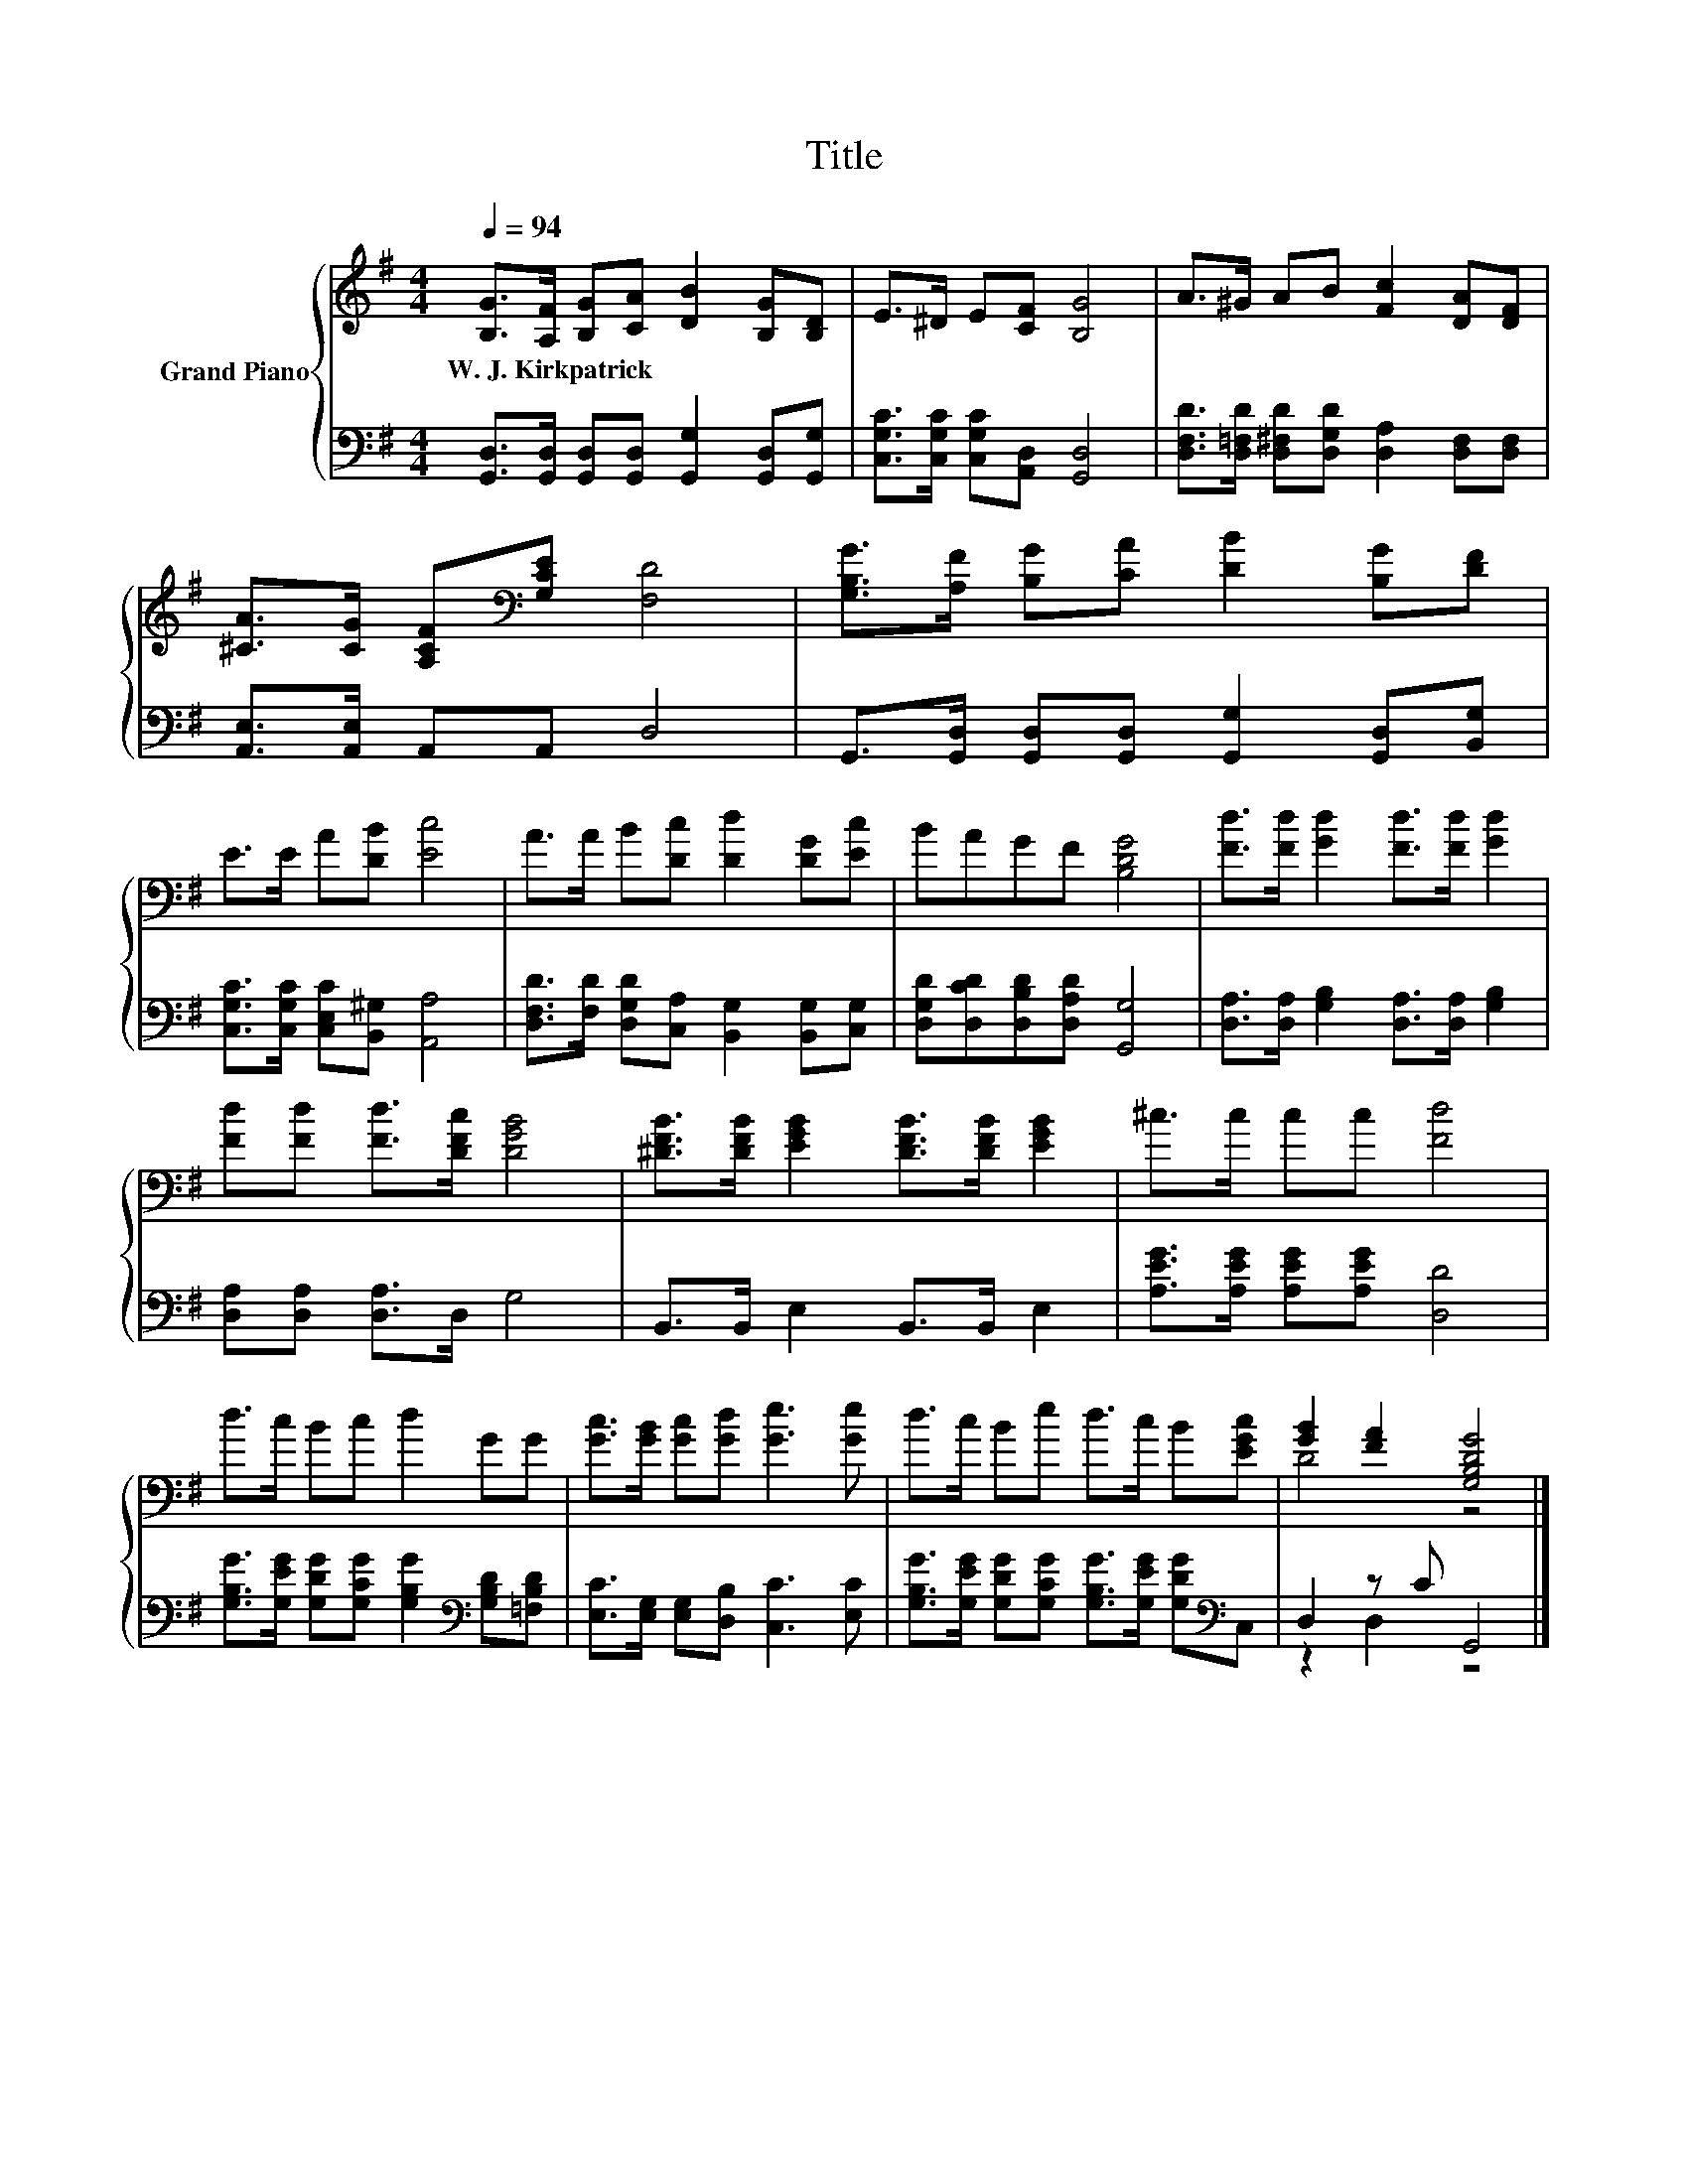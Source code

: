 X:1
T:Title
%%score { ( 1 3 ) | ( 2 4 ) }
L:1/8
Q:1/4=94
M:4/4
K:G
V:1 treble nm="Grand Piano"
V:3 treble 
V:2 bass 
V:4 bass 
V:1
 [B,G]>[A,F] [B,G][CA] [DB]2 [B,G][B,D] | E>^D E[CF] [B,G]4 | A>^G AB [Fc]2 [DA][DF] | %3
w: W.~J.~Kirkpatrick * * * * * *|||
 [^CA]>[CG] [A,CF][K:bass][G,CE] [F,D]4 | [G,B,G]>[A,F] [B,G][CA] [DB]2 [B,G][DF] | %5
w: ||
 E>E A[DB] [Ec]4 | A>A B[Dc] [Dd]2 [DG][Ec] | BAGF [B,DG]4 | [Fd]>[Fd] [Gd]2 [Fd]>[Fd] [Gd]2 | %9
w: ||||
 [Fd][Fd] [Fd]>[DFc] [DGB]4 | [^DFB]>[DFB] [EGB]2 [DFB]>[DFB] [EGB]2 | ^c>c cc [Fd]4 | %12
w: |||
 d>c Bc d2 GG | [Gc]>[GB] [Gc][Gd] [Ge]3 [Ge] | d>c Be d>c B[EGc] | [GB]2 [FA]2 [G,B,DG]4 |] %16
w: ||||
V:2
 [G,,D,]>[G,,D,] [G,,D,][G,,D,] [G,,G,]2 [G,,D,][G,,G,] | [C,G,C]>[C,G,C] [C,G,C][A,,D,] [G,,D,]4 | %2
 [D,F,D]>[D,=F,D] [D,^F,D][D,G,D] [D,A,]2 [D,F,][D,F,] | [A,,E,]>[A,,E,] A,,A,, D,4 | %4
 G,,>[G,,D,] [G,,D,][G,,D,] [G,,G,]2 [G,,D,][B,,G,] | [C,G,C]>[C,G,C] [C,E,C][B,,^G,] [A,,A,]4 | %6
 [D,F,D]>[F,D] [D,G,D][C,A,] [B,,G,]2 [B,,G,][C,G,] | [D,G,D][D,CD][D,B,D][D,A,D] [G,,G,]4 | %8
 [D,A,]>[D,A,] [G,B,]2 [D,A,]>[D,A,] [G,B,]2 | [D,A,][D,A,] [D,A,]>D, G,4 | %10
 B,,>B,, E,2 B,,>B,, E,2 | [A,EG]>[A,EG] [A,EG][A,EG] [D,D]4 | %12
 [G,B,G]>[G,EG] [G,DG][G,CG] [G,B,G]2[K:bass] [G,B,D][=F,B,D] | %13
 [E,C]>[E,G,] [E,G,][D,B,] [C,C]3 [E,C] | %14
 [G,B,G]>[G,EG] [G,DG][G,CG] [G,B,G]>[G,EG] [G,DG][K:bass]C, | D,2 z C G,,4 |] %16
V:3
 x8 | x8 | x8 | x3[K:bass] x5 | x8 | x8 | x8 | x8 | x8 | x8 | x8 | x8 | x8 | x8 | x8 | D4 z4 |] %16
V:4
 x8 | x8 | x8 | x8 | x8 | x8 | x8 | x8 | x8 | x8 | x8 | x8 | x6[K:bass] x2 | x8 | x7[K:bass] x | %15
 z2 D,2 z4 |] %16

